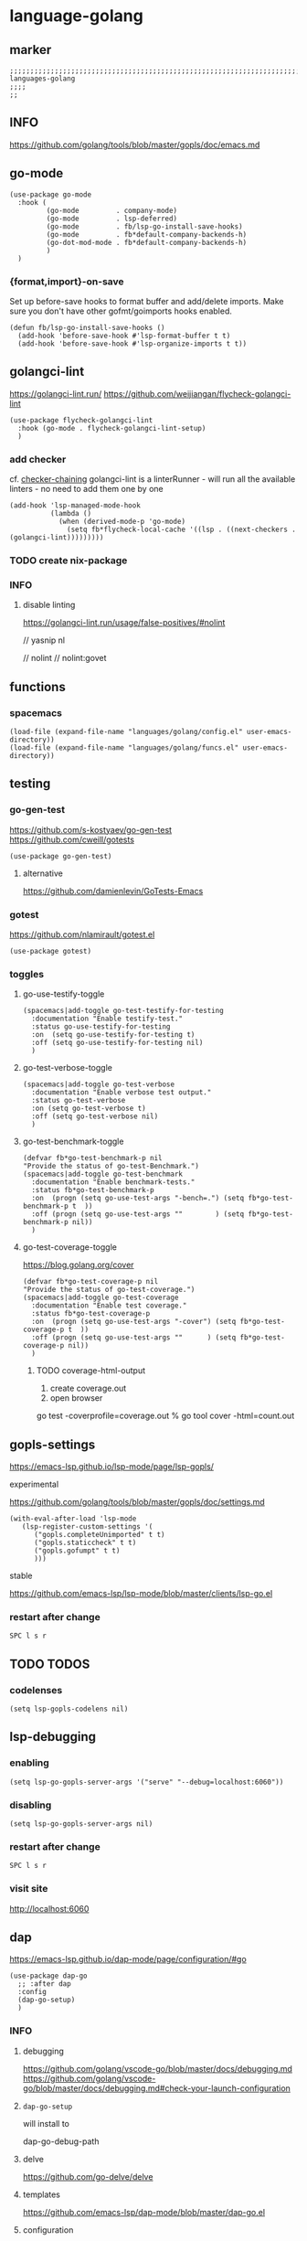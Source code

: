 * language-golang
** marker
#+begin_src elisp
  ;;;;;;;;;;;;;;;;;;;;;;;;;;;;;;;;;;;;;;;;;;;;;;;;;;;;;;;;;;;;;;;;;;;;;;;;;;;;;;;;;;;;;;;;;;;;;;;;;;;;; languages-golang
  ;;;;
  ;;
#+end_src
** INFO
https://github.com/golang/tools/blob/master/gopls/doc/emacs.md
** go-mode
#+begin_src elisp
  (use-package go-mode
    :hook (
           (go-mode         . company-mode)
           (go-mode         . lsp-deferred)
           (go-mode         . fb/lsp-go-install-save-hooks)
           (go-mode         . fb*default-company-backends-h)
           (go-dot-mod-mode . fb*default-company-backends-h)
           )
    )
#+end_src
*** {format,import}-on-save
Set up before-save hooks to format buffer and add/delete imports.
Make sure you don't have other gofmt/goimports hooks enabled.
#+begin_src elisp
  (defun fb/lsp-go-install-save-hooks ()
    (add-hook 'before-save-hook #'lsp-format-buffer t t)
    (add-hook 'before-save-hook #'lsp-organize-imports t t))
#+end_src
** golangci-lint
https://golangci-lint.run/
https://github.com/weijiangan/flycheck-golangci-lint
#+begin_src elisp
  (use-package flycheck-golangci-lint
    :hook (go-mode . flycheck-golangci-lint-setup)
    )
#+end_src
*** add checker
cf. [[file:~/.emacs.d/languages/misc.org::*checker-chaining][checker-chaining]]
golangci-lint is a linterRunner - will run all the available linters - no need to add them one by one
#+begin_src elisp
(add-hook 'lsp-managed-mode-hook
          (lambda ()
            (when (derived-mode-p 'go-mode)
              (setq fb*flycheck-local-cache '((lsp . ((next-checkers . (golangci-lint)))))))))
#+end_src
*** TODO create nix-package
*** INFO
**** disable linting
https://golangci-lint.run/usage/false-positives/#nolint
#+begin_example go
  // yasnip nl

  // nolint
  // nolint:govet
#+end_example
** functions
*** spacemacs
#+begin_src elisp
  (load-file (expand-file-name "languages/golang/config.el" user-emacs-directory))
  (load-file (expand-file-name "languages/golang/funcs.el" user-emacs-directory))
#+end_src
** testing
*** go-gen-test
https://github.com/s-kostyaev/go-gen-test
https://github.com/cweill/gotests
#+begin_src elisp
  (use-package go-gen-test)
#+end_src
**** alternative
https://github.com/damienlevin/GoTests-Emacs
*** gotest
https://github.com/nlamirault/gotest.el
#+begin_src elisp
  (use-package gotest)
#+end_src
*** toggles
**** go-use-testify-toggle
#+begin_src elisp
    (spacemacs|add-toggle go-test-testify-for-testing
      :documentation "Enable testify-test."
      :status go-use-testify-for-testing
      :on  (setq go-use-testify-for-testing t)
      :off (setq go-use-testify-for-testing nil)
      )
#+end_src
**** go-test-verbose-toggle
#+begin_src elisp
    (spacemacs|add-toggle go-test-verbose
      :documentation "Enable verbose test output."
      :status go-test-verbose
      :on (setq go-test-verbose t)
      :off (setq go-test-verbose nil)
      )
#+end_src
**** go-test-benchmark-toggle
#+begin_src elisp
  (defvar fb*go-test-benchmark-p nil
  "Provide the status of go-test-Benchmark.")
  (spacemacs|add-toggle go-test-benchmark
    :documentation "Enable benchmark-tests."
    :status fb*go-test-benchmark-p
    :on  (progn (setq go-use-test-args "-bench=.") (setq fb*go-test-benchmark-p t  ))
    :off (progn (setq go-use-test-args ""        ) (setq fb*go-test-benchmark-p nil))
    )
#+end_src
**** go-test-coverage-toggle
https://blog.golang.org/cover
#+begin_src elisp
  (defvar fb*go-test-coverage-p nil
  "Provide the status of go-test-coverage.")
  (spacemacs|add-toggle go-test-coverage
    :documentation "Enable test coverage."
    :status fb*go-test-coverage-p
    :on  (progn (setq go-use-test-args "-cover") (setq fb*go-test-coverage-p t  ))
    :off (progn (setq go-use-test-args ""      ) (setq fb*go-test-coverage-p nil))
    )
#+end_src
****** TODO coverage-html-output
1. create coverage.out
2. open browser
go test -coverprofile=coverage.out
% go tool cover -html=count.out
** gopls-settings
https://emacs-lsp.github.io/lsp-mode/page/lsp-gopls/
**** experimental 
https://github.com/golang/tools/blob/master/gopls/doc/settings.md
#+begin_src elisp
  (with-eval-after-load 'lsp-mode
     (lsp-register-custom-settings '(
        ("gopls.completeUnimported" t t)
        ("gopls.staticcheck" t t)
        ("gopls.gofumpt" t t)
        )))
#+end_src
**** stable
https://github.com/emacs-lsp/lsp-mode/blob/master/clients/lsp-go.el
*** restart after change
=SPC l s r=
** TODO TODOS
*** codelenses
#+begin_src elisp
  (setq lsp-gopls-codelens nil)
#+end_src
** lsp-debugging
*** enabling
#+begin_src elisp :tangle no
(setq lsp-go-gopls-server-args '("serve" "--debug=localhost:6060"))
#+end_src
*** disabling
#+begin_src elisp :tangle no
(setq lsp-go-gopls-server-args nil)
#+end_src
*** restart after change
=SPC l s r=
*** visit site
[[http://localhost:6060]]
** dap
https://emacs-lsp.github.io/dap-mode/page/configuration/#go
#+begin_src elisp
  (use-package dap-go
    ;; :after dap
    :config
    (dap-go-setup)
    )
#+end_src
*** INFO
**** debugging
https://github.com/golang/vscode-go/blob/master/docs/debugging.md
https://github.com/golang/vscode-go/blob/master/docs/debugging.md#check-your-launch-configuration
**** ~dap-go-setup~
will install to
#+begin_example elisp
dap-go-debug-path
#+end_example
**** delve
https://github.com/go-delve/delve
**** templates
https://github.com/emacs-lsp/dap-mode/blob/master/dap-go.el
**** configuration
https://github.com/syl20bnr/spacemacs/tree/develop/layers/%2Btools/dap#key-bindings
